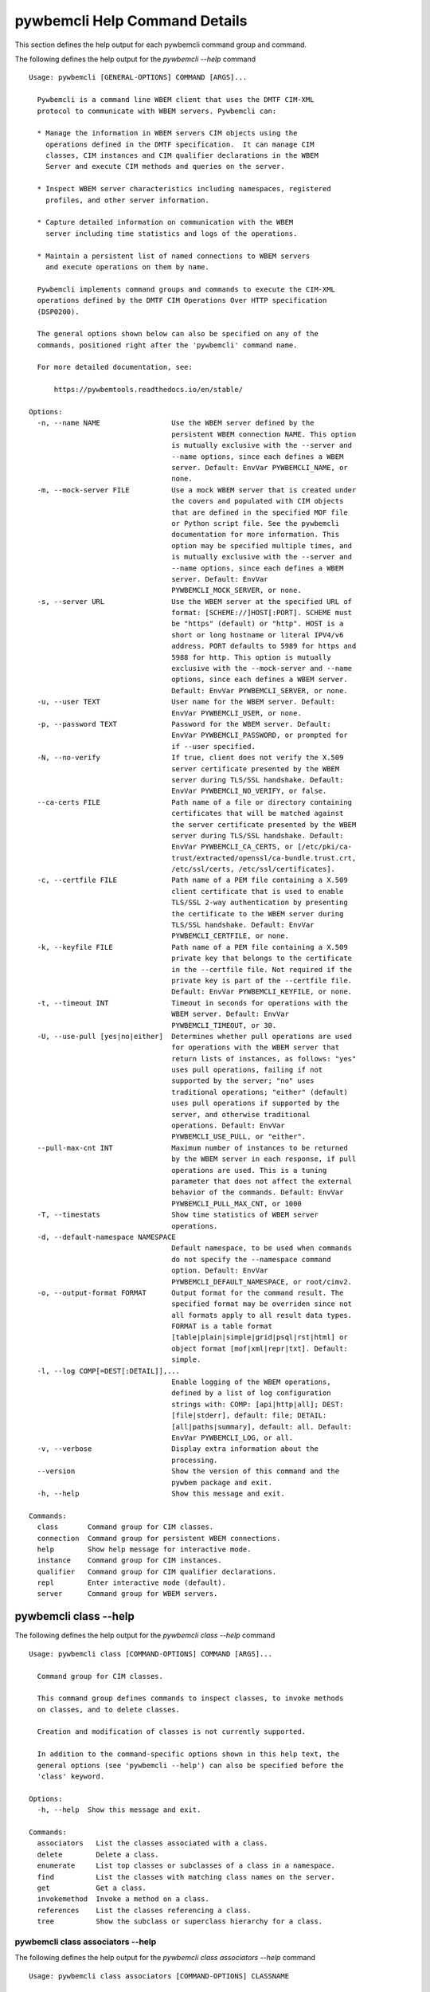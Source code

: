 
.. _`pywbemcli Help Command Details`:

pywbemcli Help Command Details
==============================


This section defines the help output for each pywbemcli command group and command.



The following defines the help output for the `pywbemcli  --help` command


::

    Usage: pywbemcli [GENERAL-OPTIONS] COMMAND [ARGS]...

      Pywbemcli is a command line WBEM client that uses the DMTF CIM-XML
      protocol to communicate with WBEM servers. Pywbemcli can:

      * Manage the information in WBEM servers CIM objects using the
        operations defined in the DMTF specification.  It can manage CIM
        classes, CIM instances and CIM qualifier declarations in the WBEM
        Server and execute CIM methods and queries on the server.

      * Inspect WBEM server characteristics including namespaces, registered
        profiles, and other server information.

      * Capture detailed information on communication with the WBEM
        server including time statistics and logs of the operations.

      * Maintain a persistent list of named connections to WBEM servers
        and execute operations on them by name.

      Pywbemcli implements command groups and commands to execute the CIM-XML
      operations defined by the DMTF CIM Operations Over HTTP specification
      (DSP0200).

      The general options shown below can also be specified on any of the
      commands, positioned right after the 'pywbemcli' command name.

      For more detailed documentation, see:

          https://pywbemtools.readthedocs.io/en/stable/

    Options:
      -n, --name NAME                 Use the WBEM server defined by the
                                      persistent WBEM connection NAME. This option
                                      is mutually exclusive with the --server and
                                      --name options, since each defines a WBEM
                                      server. Default: EnvVar PYWBEMCLI_NAME, or
                                      none.
      -m, --mock-server FILE          Use a mock WBEM server that is created under
                                      the covers and populated with CIM objects
                                      that are defined in the specified MOF file
                                      or Python script file. See the pywbemcli
                                      documentation for more information. This
                                      option may be specified multiple times, and
                                      is mutually exclusive with the --server and
                                      --name options, since each defines a WBEM
                                      server. Default: EnvVar
                                      PYWBEMCLI_MOCK_SERVER, or none.
      -s, --server URL                Use the WBEM server at the specified URL of
                                      format: [SCHEME://]HOST[:PORT]. SCHEME must
                                      be "https" (default) or "http". HOST is a
                                      short or long hostname or literal IPV4/v6
                                      address. PORT defaults to 5989 for https and
                                      5988 for http. This option is mutually
                                      exclusive with the --mock-server and --name
                                      options, since each defines a WBEM server.
                                      Default: EnvVar PYWBEMCLI_SERVER, or none.
      -u, --user TEXT                 User name for the WBEM server. Default:
                                      EnvVar PYWBEMCLI_USER, or none.
      -p, --password TEXT             Password for the WBEM server. Default:
                                      EnvVar PYWBEMCLI_PASSWORD, or prompted for
                                      if --user specified.
      -N, --no-verify                 If true, client does not verify the X.509
                                      server certificate presented by the WBEM
                                      server during TLS/SSL handshake. Default:
                                      EnvVar PYWBEMCLI_NO_VERIFY, or false.
      --ca-certs FILE                 Path name of a file or directory containing
                                      certificates that will be matched against
                                      the server certificate presented by the WBEM
                                      server during TLS/SSL handshake. Default:
                                      EnvVar PYWBEMCLI_CA_CERTS, or [/etc/pki/ca-
                                      trust/extracted/openssl/ca-bundle.trust.crt,
                                      /etc/ssl/certs, /etc/ssl/certificates].
      -c, --certfile FILE             Path name of a PEM file containing a X.509
                                      client certificate that is used to enable
                                      TLS/SSL 2-way authentication by presenting
                                      the certificate to the WBEM server during
                                      TLS/SSL handshake. Default: EnvVar
                                      PYWBEMCLI_CERTFILE, or none.
      -k, --keyfile FILE              Path name of a PEM file containing a X.509
                                      private key that belongs to the certificate
                                      in the --certfile file. Not required if the
                                      private key is part of the --certfile file.
                                      Default: EnvVar PYWBEMCLI_KEYFILE, or none.
      -t, --timeout INT               Timeout in seconds for operations with the
                                      WBEM server. Default: EnvVar
                                      PYWBEMCLI_TIMEOUT, or 30.
      -U, --use-pull [yes|no|either]  Determines whether pull operations are used
                                      for operations with the WBEM server that
                                      return lists of instances, as follows: "yes"
                                      uses pull operations, failing if not
                                      supported by the server; "no" uses
                                      traditional operations; "either" (default)
                                      uses pull operations if supported by the
                                      server, and otherwise traditional
                                      operations. Default: EnvVar
                                      PYWBEMCLI_USE_PULL, or "either".
      --pull-max-cnt INT              Maximum number of instances to be returned
                                      by the WBEM server in each response, if pull
                                      operations are used. This is a tuning
                                      parameter that does not affect the external
                                      behavior of the commands. Default: EnvVar
                                      PYWBEMCLI_PULL_MAX_CNT, or 1000
      -T, --timestats                 Show time statistics of WBEM server
                                      operations.
      -d, --default-namespace NAMESPACE
                                      Default namespace, to be used when commands
                                      do not specify the --namespace command
                                      option. Default: EnvVar
                                      PYWBEMCLI_DEFAULT_NAMESPACE, or root/cimv2.
      -o, --output-format FORMAT      Output format for the command result. The
                                      specified format may be overriden since not
                                      all formats apply to all result data types.
                                      FORMAT is a table format
                                      [table|plain|simple|grid|psql|rst|html] or
                                      object format [mof|xml|repr|txt]. Default:
                                      simple.
      -l, --log COMP[=DEST[:DETAIL]],...
                                      Enable logging of the WBEM operations,
                                      defined by a list of log configuration
                                      strings with: COMP: [api|http|all]; DEST:
                                      [file|stderr], default: file; DETAIL:
                                      [all|paths|summary], default: all. Default:
                                      EnvVar PYWBEMCLI_LOG, or all.
      -v, --verbose                   Display extra information about the
                                      processing.
      --version                       Show the version of this command and the
                                      pywbem package and exit.
      -h, --help                      Show this message and exit.

    Commands:
      class       Command group for CIM classes.
      connection  Command group for persistent WBEM connections.
      help        Show help message for interactive mode.
      instance    Command group for CIM instances.
      qualifier   Command group for CIM qualifier declarations.
      repl        Enter interactive mode (default).
      server      Command group for WBEM servers.


.. _`pywbemcli class --help`:

pywbemcli class --help
----------------------



The following defines the help output for the `pywbemcli class --help` command


::

    Usage: pywbemcli class [COMMAND-OPTIONS] COMMAND [ARGS]...

      Command group for CIM classes.

      This command group defines commands to inspect classes, to invoke methods
      on classes, and to delete classes.

      Creation and modification of classes is not currently supported.

      In addition to the command-specific options shown in this help text, the
      general options (see 'pywbemcli --help') can also be specified before the
      'class' keyword.

    Options:
      -h, --help  Show this message and exit.

    Commands:
      associators   List the classes associated with a class.
      delete        Delete a class.
      enumerate     List top classes or subclasses of a class in a namespace.
      find          List the classes with matching class names on the server.
      get           Get a class.
      invokemethod  Invoke a method on a class.
      references    List the classes referencing a class.
      tree          Show the subclass or superclass hierarchy for a class.


.. _`pywbemcli class associators --help`:

pywbemcli class associators --help
^^^^^^^^^^^^^^^^^^^^^^^^^^^^^^^^^^



The following defines the help output for the `pywbemcli class associators --help` command


::

    Usage: pywbemcli class associators [COMMAND-OPTIONS] CLASSNAME

      List the classes associated with a class.

      List the CIM classes that are associated with the specified class
      (CLASSNAME argument) or subclasses thereof in the specified CIM namespace
      (--namespace option). If no namespace was specified, the default namespace
      of the connection is used.

      The classes to be retrieved can be filtered by the --role, --result-role,
      --assoc-class, and --result-class options.

      The --include-classorigin, --no-qualifiers, and --propertylist options
      determine which parts are included in each retrieved class.

      The --names-only option can be used to show only the class paths.

      In the output, the classes and class paths will be formatted as defined by
      the --output-format general option. Table formats on classes will be
      replaced with MOF format.

      Examples:

        pywbemcli -n myconn class associators CIM_Foo -n interop

    Options:
      -a, --assoc-class CLASSNAME     Filter the result set by association class
                                      name.
      -C, --result-class CLASSNAME    Filter the result set by result class name.
      -r, --role PROPERTYNAME         Filter the result set by source end role
                                      name.
      -R, --result-role PROPERTYNAME  Filter the result set by far end role name.
      --no-qualifiers                 Do not include qualifiers in the returned
                                      class(es). Default: Include qualifiers.
      -c, --include-classorigin       Include class origin information in the
                                      returned class(es). Default: Do not include
                                      class origin information.
      -p, --propertylist PROPERTYLIST
                                      Filter the properties included in the
                                      returned object(s). Multiple properties may
                                      be specified with either a comma-separated
                                      list or by using the option multiple times.
                                      The empty string will include no properties.
                                      Default: Do not filter properties.
      -o, --names-only                Retrieve only the object paths (names).
                                      Default: Retrieve the complete objects
                                      including object paths.
      -n, --namespace NAMESPACE       Namespace to use for this command, instead
                                      of the default namespace of the connection.
      -S, --summary                   Show only a summary (count) of the objects.
      -h, --help                      Show this message and exit.


.. _`pywbemcli class delete --help`:

pywbemcli class delete --help
^^^^^^^^^^^^^^^^^^^^^^^^^^^^^



The following defines the help output for the `pywbemcli class delete --help` command


::

    Usage: pywbemcli class delete [COMMAND-OPTIONS] CLASSNAME

      Delete a class.

      Delete a CIM class (CLASSNAME argument) in a CIM namespace (--namespace
      option). If no namespace was specified, the default namespace of the
      connection is used.

      If the class has subclasses, the command is rejected.

      If the class has instances, the command is rejected, unless the --force
      option was specified, in which case the instances are also deleted.

      WARNING: Deleting classes can cause damage to the server: It can impact
      instance providers and other components in the server. Use this with
      command with caution.

      Some servers may reject the command altogether.

      Example:

        pywbemcli -n myconn class delete CIM_Foo -n interop

    Options:
      -f, --force                Delete any instances of the class as well. Some
                                 servers may still reject the class deletion.
                                 Default: Reject command if the class has any
                                 instances.
      -n, --namespace NAMESPACE  Namespace to use for this command, instead of the
                                 default namespace of the connection.
      -h, --help                 Show this message and exit.


.. _`pywbemcli class enumerate --help`:

pywbemcli class enumerate --help
^^^^^^^^^^^^^^^^^^^^^^^^^^^^^^^^



The following defines the help output for the `pywbemcli class enumerate --help` command


::

    Usage: pywbemcli class enumerate [COMMAND-OPTIONS] CLASSNAME

      List top classes or subclasses of a class in a namespace.

      Enumerate CIM classes starting either at the top of the class hierarchy in
      the specified CIM namespace (--namespace option), or at the specified
      class (CLASSNAME argument) in the specified namespace. If no namespace was
      specified, the default namespace of the connection is used.

      The --local-only, --include-classorigin, --no-qualifiers, and
      --propertylist options determine which parts are included in each
      retrieved class.

      The --deep-inheritance option defines whether or not the complete subclass
      hierarchy of the classes is retrieved.

      The --names-only option can be used to show only the class paths.

      In the output, the classes and class paths will be formatted as defined by
      the --output-format general option. Table formats on classes will be
      replaced with MOF format.

      Examples:

        pywbemcli -n myconn class enumerate -n interop

        pywbemcli -n myconn class enumerate CIM_Foo -n interop

    Options:
      -d, --deep-inheritance     Include direct and indirect subclasses of the
                                 requested classes in the result set. Default: Do
                                 not include subclasses.
      -l, --local-only           Do not include superclass properties and methods
                                 in the returned class(es). Default: Include
                                 superclass properties and methods.
      --no-qualifiers            Do not include qualifiers in the returned
                                 class(es). Default: Include qualifiers.
      -c, --include-classorigin  Include class origin information in the returned
                                 class(es). Default: Do not include class origin
                                 information.
      -o, --names-only           Retrieve only the object paths (names). Default:
                                 Retrieve the complete objects including object
                                 paths.
      -n, --namespace NAMESPACE  Namespace to use for this command, instead of the
                                 default namespace of the connection.
      -S, --summary              Show only a summary (count) of the objects.
      -h, --help                 Show this message and exit.


.. _`pywbemcli class find --help`:

pywbemcli class find --help
^^^^^^^^^^^^^^^^^^^^^^^^^^^



The following defines the help output for the `pywbemcli class find --help` command


::

    Usage: pywbemcli class find [COMMAND-OPTIONS] CLASSNAME-GLOB

      List the classes with matching class names on the server.

      Find the CIM classes whose class name matches the specified wildcard
      expression (CLASSNAME-GLOB argument) in all CIM namespaces of the WBEM
      server, or in the specified namespace (--namespace option).

      The CLASSNAME-GLOB argument is a wildcard expression that is matched on
      the class names case insensitively. The special characters known from file
      name wildcarding are supported: "*" to match zero or more characters, and
      "?" to match a single character. In order to not have the shell expand the
      wildcards, the CLASSNAME-GLOB argument should be put in quotes.

      For example, "pywbem_*" returns classes whose name begins with "PyWBEM_",
      "pywbem_", etc. "*system*" returns classes whose names include the case
      insensitive string "system".

      In the output, the classes will formatted as defined by the --output-
      format general option if it specifies table output. Otherwise the classes
      will be in the form "NAMESPACE:CLASSNAME".

      Examples:

        pywbemcli -n myconn class find "CIM_*System*" -n interop

        pywbemcli -n myconn class find CIM_Foo

    Options:
      -n, --namespace NAMESPACE  Add a namespace to the search scope. May be
                                 specified multiple times. Default: Search in all
                                 namespaces of the server.
      -h, --help                 Show this message and exit.


.. _`pywbemcli class get --help`:

pywbemcli class get --help
^^^^^^^^^^^^^^^^^^^^^^^^^^



The following defines the help output for the `pywbemcli class get --help` command


::

    Usage: pywbemcli class get [COMMAND-OPTIONS] CLASSNAME

      Get a class.

      Get a CIM class (CLASSNAME argument) in a CIM namespace (--namespace
      option). If no namespace was specified, the default namespace of the
      connection is used.

      The --local-only, --include-classorigin, --no-qualifiers, and
      --propertylist options determine which parts are included in each
      retrieved class.

      In the output, the class will be formatted as defined by the --output-
      format general option. Table formats are replaced with MOF format.

      Example:

        pywbemcli -n myconn class get CIM_Foo -n interop

    Options:
      -l, --local-only                Do not include superclass properties and
                                      methods in the returned class(es). Default:
                                      Include superclass properties and methods.
      --no-qualifiers                 Do not include qualifiers in the returned
                                      class(es). Default: Include qualifiers.
      -c, --include-classorigin       Include class origin information in the
                                      returned class(es). Default: Do not include
                                      class origin information.
      -p, --propertylist PROPERTYLIST
                                      Filter the properties included in the
                                      returned object(s). Multiple properties may
                                      be specified with either a comma-separated
                                      list or by using the option multiple times.
                                      The empty string will include no properties.
                                      Default: Do not filter properties.
      -n, --namespace NAMESPACE       Namespace to use for this command, instead
                                      of the default namespace of the connection.
      -h, --help                      Show this message and exit.


.. _`pywbemcli class invokemethod --help`:

pywbemcli class invokemethod --help
^^^^^^^^^^^^^^^^^^^^^^^^^^^^^^^^^^^



The following defines the help output for the `pywbemcli class invokemethod --help` command


::

    Usage: pywbemcli class invokemethod [COMMAND-OPTIONS] CLASSNAME METHODNAME

      Invoke a method on a class.

      Invoke a static CIM method (METHODNAME argument) on a CIM class (CLASSNAME
      argument) in a CIM namespace (--namespace option), and display the method
      return value and output parameters. If no namespace was specified, the
      default namespace of the connection is used.

      The method input parameters are specified using the --parameter option,
      which may be specified multiple times.

      Pywbemcli retrieves the class definition from the server in order to
      verify that the specified input parameters are consistent with the
      parameter characteristics in the method definition.

      Use the 'instance invokemethod' command to invoke CIM methods on CIM
      instances.

      Example:

        pywbemcli -n myconn class invokemethod CIM_Foo methodx -p p1=9 -p
        p2=Fred

    Options:
      -p, --parameter PARAMETERNAME=VALUE
                                      Specify a method input parameter with its
                                      value. May be specified multiple times.
                                      Default: No input parameters.
      -n, --namespace NAMESPACE       Namespace to use for this command, instead
                                      of the default namespace of the connection.
      -h, --help                      Show this message and exit.


.. _`pywbemcli class references --help`:

pywbemcli class references --help
^^^^^^^^^^^^^^^^^^^^^^^^^^^^^^^^^



The following defines the help output for the `pywbemcli class references --help` command


::

    Usage: pywbemcli class references [COMMAND-OPTIONS] CLASSNAME

      List the classes referencing a class.

      List the CIM (association) classes that reference the specified class
      (CLASSNAME argument) or subclasses thereof in the specified CIM namespace
      (--namespace option). If no namespace was specified, the default namespace
      of the connection is used.

      The classes to be retrieved can be filtered by the --role and --result-
      class options.

      The --include-classorigin, --no-qualifiers, and --propertylist options
      determine which parts are included in each retrieved class.

      The --names-only option can be used to show only the class paths.

      In the output, the classes and class paths will be formatted as defined by
      the --output-format general option. Table formats on classes will be
      replaced with MOF format.

      Examples:

        pywbemcli -n myconn class references CIM_Foo -n interop

    Options:
      -R, --result-class CLASSNAME    Filter the result set by result class name.
      -r, --role PROPERTYNAME         Filter the result set by source end role
                                      name.
      --no-qualifiers                 Do not include qualifiers in the returned
                                      class(es). Default: Include qualifiers.
      -c, --include-classorigin       Include class origin information in the
                                      returned class(es). Default: Do not include
                                      class origin information.
      -p, --propertylist PROPERTYLIST
                                      Filter the properties included in the
                                      returned object(s). Multiple properties may
                                      be specified with either a comma-separated
                                      list or by using the option multiple times.
                                      The empty string will include no properties.
                                      Default: Do not filter properties.
      -o, --names-only                Retrieve only the object paths (names).
                                      Default: Retrieve the complete objects
                                      including object paths.
      -n, --namespace NAMESPACE       Namespace to use for this command, instead
                                      of the default namespace of the connection.
      -S, --summary                   Show only a summary (count) of the objects.
      -h, --help                      Show this message and exit.


.. _`pywbemcli class tree --help`:

pywbemcli class tree --help
^^^^^^^^^^^^^^^^^^^^^^^^^^^



The following defines the help output for the `pywbemcli class tree --help` command


::

    Usage: pywbemcli class tree [COMMAND-OPTIONS] CLASSNAME

      Show the subclass or superclass hierarchy for a class.

      List the subclass or superclass hierarchy of a CIM class (CLASSNAME
      argument) or CIM namespace (--namespace option):

      - If CLASSNAME is omitted, the complete class hierarchy of the specified
      namespace is retrieved.

      - If CLASSNAME is specified but not --superclasses, the class and its
      subclass hierarchy in the specified namespace are retrieved.

      - If CLASSNAME and --superclasses are specified, the class and its
      superclass ancestry up to the top-level class in the specified namespace
      are retrieved.

      If no namespace was specified, the default namespace of the connection is
      used.

      In the output, the classes will formatted as a ASCII graphical tree; the
      --output-format general option is ignored.

      Examples:

        pywbemcli -n myconn class tree -n interop

        pywbemcli -n myconn class tree CIM_Foo -n interop

        pywbemcli -n myconn class tree CIM_Foo -s -n interop

    Options:
      -s, --superclasses         Show the superclass hierarchy. Default: Show the
                                 subclass hierarchy.
      -n, --namespace NAMESPACE  Namespace to use for this command, instead of the
                                 default namespace of the connection.
      -h, --help                 Show this message and exit.


.. _`pywbemcli connection --help`:

pywbemcli connection --help
---------------------------



The following defines the help output for the `pywbemcli connection --help` command


::

    Usage: pywbemcli connection [COMMAND-OPTIONS] COMMAND [ARGS]...

      Command group for persistent WBEM connections.

      This command groupdefines commands to manage persistent WBEM connections
      that have a name. The connections are stored in a connections file named
      'pywbemcliservers.json' in the current directory. The connection name can
      be used as a shorthand for the WBEM server via the '--name' general
      option.

      In addition to the command-specific options shown in this help text, the
      general options (see 'pywbemcli --help') can also be specified before the
      'connection' keyword.

    Options:
      -h, --help  Show this message and exit.

    Commands:
      add     Add a persistent WBEM connection from specified conn info.
      delete  Delete a persistent WBEM connection.
      export  Display the commands for exporting the current connection.
      list    List the persistent WBEM connections.
      save    Save current connection as a persistent WBEM connection.
      select  Interactively select a persistent WBEM connection for use.
      show    Show connection info of current or persistent WBEM connection.
      test    Test current connection with a predefined WBEM request.


.. _`pywbemcli connection add --help`:

pywbemcli connection add --help
^^^^^^^^^^^^^^^^^^^^^^^^^^^^^^^



The following defines the help output for the `pywbemcli connection add --help` command


::

    Usage: pywbemcli connection add [COMMAND-OPTIONS]

      Add a persistent WBEM connection from specified conn info.

      This command creates and saves a named connection from the input options
      in the connections file.

      The new connection can be referenced by the name argument in the future.
      This connection object is capable of managing all of the properties
      defined for WBEMConnections.

      The NAME and URI arguments MUST exist. They define the server uri and the
      unique name under which this server connection information will be stored.
      All other properties are optional.

      Adding a connection does not the new connection as the current connection.
      Use `connection select` to set a particular stored connection definition
      as the current connection.

      A new connection can also be defined by supplying the parameters on the
      command line and using the `connection save` command to put it into the
      connection repository.

    Options:
      -n, --name NAME                 Name of the persistent WBEM connection to be
                                      added.  [required]
      -m, --mock-server FILE          Use a mock WBEM server that is created under
                                      the covers and populated with CIM objects
                                      that are defined in the specified MOF file
                                      or Python script file. See the pywbemcli
                                      documentation for more information. This
                                      option may be specified multiple times, and
                                      is mutually exclusive with the --server
                                      option, since each defines a WBEM server.
                                      Default: None.
      -s, --server URL                Use the WBEM server at the specified URL of
                                      format: [SCHEME://]HOST[:PORT]. SCHEME must
                                      be "https" (default) or "http". HOST is a
                                      short or long hostname or literal IPV4/v6
                                      address. PORT defaults to 5989 for https and
                                      5988 for http. This option is mutually
                                      exclusive with the --mock-server option.
                                      Default: None.
      -u, --user TEXT                 User name for the WBEM server. Default:
                                      None.
      -p, --password TEXT             Password for the WBEM server. Default:
                                      Prompted for if --user specified.
      -N, --no-verify                 If true, client does not verify the X.509
                                      server certificate presented by the WBEM
                                      server during TLS/SSL handshake. Default:
                                      False.
      --ca-certs FILE                 Path name of a file or directory containing
                                      certificates that will be matched against
                                      the server certificate presented by the WBEM
                                      server during TLS/SSL handshake. Default:
                                      [/etc/pki/ca-trust/extracted/openssl/ca-
                                      bundle.trust.crt, /etc/ssl/certs,
                                      /etc/ssl/certificates].
      -c, --certfile FILE             Path name of a PEM file containing a X.509
                                      client certificate that is used to enable
                                      TLS/SSL 2-way authentication by presenting
                                      the certificate to the WBEM server during
                                      TLS/SSL handshake. Default: None.
      -k, --keyfile FILE              Path name of a PEM file containing a X.509
                                      private key that belongs to the certificate
                                      in the --certfile file. Not required if the
                                      private key is part of the --certfile
                                      file.Default: None.
      -t, --timeout INT               Timeout in seconds for operations with the
                                      WBEM server. Default: 30.
      -U, --use-pull [yes|no|either]  Determines whether pull operations are used
                                      for operations with the WBEM server that
                                      return lists of instances, as follows: "yes"
                                      uses pull operations, failing if not
                                      supported by the server; "no" uses
                                      traditional operations; "either" (default)
                                      uses pull operations if supported by the
                                      server, and otherwise traditional
                                      operations. Default: "either".
      --pull-max-cnt INT              Maximum number of instances to be returned
                                      by the WBEM server in each response, if pull
                                      operations are used. This is a tuning
                                      parameter that does not affect the external
                                      behavior of the commands. Default: 1000
      -d, --default-namespace NAMESPACE
                                      Default namespace, to be used when commands
                                      do not specify the --namespace command
                                      option. Default: root/cimv2.
      -l, --log COMP[=DEST[:DETAIL]],...
                                      Enable logging of the WBEM operations,
                                      defined by a list of log configuration
                                      strings with: COMP: [api|http|all], default:
                                      all; DEST: [file|stderr], default: file;
                                      DETAIL: [all|paths|summary], default: all.
      -V, --verify                    Prompt for confirmation before performing a
                                      change, to allow for verification of
                                      parameters. Default: Do not prompt for
                                      confirmation.
      -h, --help                      Show this message and exit.


.. _`pywbemcli connection delete --help`:

pywbemcli connection delete --help
^^^^^^^^^^^^^^^^^^^^^^^^^^^^^^^^^^



The following defines the help output for the `pywbemcli connection delete --help` command


::

    Usage: pywbemcli connection delete [COMMAND-OPTIONS] NAME

      Delete a persistent WBEM connection.

      Delete connection information from the persistent store for the connection
      defined by NAME. The NAME argument is optional.

      If NAME not supplied, a select list presents the list of connection
      definitions for selection.

      Example:   connection delete blah

    Options:
      -V, --verify  Prompt for confirmation before performing a change, to allow
                    for verification of parameters. Default: Do not prompt for
                    confirmation.
      -h, --help    Show this message and exit.


.. _`pywbemcli connection export --help`:

pywbemcli connection export --help
^^^^^^^^^^^^^^^^^^^^^^^^^^^^^^^^^^



The following defines the help output for the `pywbemcli connection export --help` command


::

    Usage: pywbemcli connection export [COMMAND-OPTIONS]

      Display the commands for exporting the current connection.

      Creates an export statement for each connection variable and outputs the
      statements to the console.

    Options:
      -h, --help  Show this message and exit.


.. _`pywbemcli connection list --help`:

pywbemcli connection list --help
^^^^^^^^^^^^^^^^^^^^^^^^^^^^^^^^



The following defines the help output for the `pywbemcli connection list --help` command


::

    Usage: pywbemcli connection list [COMMAND-OPTIONS]

      List the persistent WBEM connections.

      This command displays all entries in the connections file as a table using
      the command line output_format to define the table format.

      An "*" after the name indicates the currently selected connection.

    Options:
      -h, --help  Show this message and exit.


.. _`pywbemcli connection save --help`:

pywbemcli connection save --help
^^^^^^^^^^^^^^^^^^^^^^^^^^^^^^^^



The following defines the help output for the `pywbemcli connection save --help` command


::

    Usage: pywbemcli connection save [COMMAND-OPTIONS]

      Save current connection as a persistent WBEM connection.

      Saves the current connection to the connections file if it does not
      already exist in that file.

      This is useful when you have defined a connection on the command line and
      want to set it into the connections file.

    Options:
      -n, --name NAME  Name of the persistent WBEM connection that is saved.
      -V, --verify     Prompt for confirmation before performing a change, to
                       allow for verification of parameters. Default: Do not
                       prompt for confirmation.
      -h, --help       Show this message and exit.


.. _`pywbemcli connection select --help`:

pywbemcli connection select --help
^^^^^^^^^^^^^^^^^^^^^^^^^^^^^^^^^^



The following defines the help output for the `pywbemcli connection select --help` command


::

    Usage: pywbemcli connection select [COMMAND-OPTIONS] NAME

      Interactively select a persistent WBEM connection for use.

      Selects a connection from the persistently stored set of named connections
      if NAME exists in the store. The NAME argument is optional. If NAME not
      supplied, a list of connections from the connections definition file is
      presented with a prompt for the user to select a connection.

      Select state is not persistent.

      Examples:

         connection select myconn    # select the connection named 'myconn'

         connection select           # presents select list to pick connection

    Options:
      -h, --help  Show this message and exit.


.. _`pywbemcli connection show --help`:

pywbemcli connection show --help
^^^^^^^^^^^^^^^^^^^^^^^^^^^^^^^^



The following defines the help output for the `pywbemcli connection show --help` command


::

    Usage: pywbemcli connection show [COMMAND-OPTIONS] NAME

      Show connection info of current or persistent WBEM connection.

      This command displays all the variables that make up the current WBEM
      connection if the optional NAME argument is NOT provided. If NAME not
      supplied, a list of connections from the connections definition file is
      presented with a prompt for the user to select a connection.

      The information on the connection named is displayed if that name is in
      the persistent repository.

    Options:
      -h, --help  Show this message and exit.


.. _`pywbemcli connection test --help`:

pywbemcli connection test --help
^^^^^^^^^^^^^^^^^^^^^^^^^^^^^^^^



The following defines the help output for the `pywbemcli connection test --help` command


::

    Usage: pywbemcli connection test [COMMAND-OPTIONS]

      Test current connection with a predefined WBEM request.

      This executes a predefined request against the current WBEM server to
      confirm that the connection exists and is working.

      It executes EnumerateClassNames on the default namespace as the test.

    Options:
      -h, --help  Show this message and exit.


.. _`pywbemcli help --help`:

pywbemcli help --help
---------------------



The following defines the help output for the `pywbemcli help --help` command


::

    Usage: pywbemcli help [OPTIONS]

      Show help message for interactive mode.

    Options:
      -h, --help  Show this message and exit.


.. _`pywbemcli instance --help`:

pywbemcli instance --help
-------------------------



The following defines the help output for the `pywbemcli instance --help` command


::

    Usage: pywbemcli instance [COMMAND-OPTIONS] COMMAND [ARGS]...

      Command group for CIM instances.

      This command group defines commands to inspect instances, to invoke
      methods on instances, and to create and delete instances.

      Modification of instances is not currently supported.

      In addition to the command-specific options shown in this help text, the
      general options (see 'pywbemcli --help') can also be specified before the
      'instance' keyword.

    Options:
      -h, --help  Show this message and exit.

    Commands:
      associators   List the instances associated with an instance.
      count         Count the instances of each class with matching class name.
      create        Create an instance of a class in a namespace.
      delete        Delete an instance of a class.
      enumerate     List the instances of a class.
      get           Get an instance of a class.
      invokemethod  Invoke a method on an instance.
      modify        Modify properties of an instance.
      query         Execute a query on instances in a namespace.
      references    List the instances referencing an instance.


.. _`pywbemcli instance associators --help`:

pywbemcli instance associators --help
^^^^^^^^^^^^^^^^^^^^^^^^^^^^^^^^^^^^^



The following defines the help output for the `pywbemcli instance associators --help` command


::

    Usage: pywbemcli instance associators [COMMAND-OPTIONS] INSTANCENAME

      List the instances associated with an instance.

      List the CIM instances that are associated with the specified CIM
      instance, and display the returned instances, or instance paths if
      --names-only was specified.

      The CIM instance can be specified in two ways:

      1. By specifying an untyped WBEM URI of an instance path in the
      INSTANCENAME argument. The CIM namespace in which the instance is looked
      up is the namespace specified in the WBEM URI, or otherwise the namespace
      specified in the --namespace option, or otherwise the default namespace of
      the connection. Any host name in the WBEM URI will be ignored.

      2. By specifying the --interactive option and a CIM class name in the
      INSTANCENAME argument. The instances of the specified class are displayed
      and the user is prompted for an index number to select an instance. The
      CIM namespace in which the instances are looked up is the namespace
      specified in the --namespace option, or otherwise the default namespace of
      the connection.

      The instances to be retrieved can be filtered by the --filter-query,
      --role, --result-role, --assoc-class, and --result-class options.

      The --include-qualifiers, --include-classorigin, and --propertylist
      options determine which parts are included in each retrieved instance.

      The --names-only option can be used to show only the instance paths.

      In the output, the instances and instance paths will be formatted as
      defined by the --output-format general option. Table formats on instances
      will be replaced with MOF format.

    Options:
      -a, --assoc-class CLASSNAME     Filter the result set by association class
                                      name.
      -C, --result-class CLASSNAME    Filter the result set by result class name.
      -r, --role PROPERTYNAME         Filter the result set by source end role
                                      name.
      -R, --result-role PROPERTYNAME  Filter the result set by far end role name.
      -q, --include-qualifiers        When traditional operations are used,
                                      include qualifiers in the returned
                                      instances. Some servers may ignore this
                                      option. By default, and when pull operations
                                      are used, qualifiers will never be included.
      -c, --include-classorigin       Include class origin information in the
                                      returned instance(s). Some servers may
                                      ignore this option. Default: Do not include
                                      class origin information.
      -p, --propertylist PROPERTYLIST
                                      Filter the properties included in the
                                      returned object(s). Multiple properties may
                                      be specified with either a comma-separated
                                      list or by using the option multiple times.
                                      The empty string will include no properties.
                                      Default: Do not filter properties.
      -o, --names-only                Retrieve only the object paths (names).
                                      Default: Retrieve the complete objects
                                      including object paths.
      -n, --namespace NAMESPACE       Namespace to use for this command, instead
                                      of the default namespace of the connection.
      -i, --interactive               Prompt for selecting an instance from a
                                      list. If used, the INSTANCENAME argument
                                      must be a class name, and the instances of
                                      that class are presented.
      -S, --summary                   Show only a summary (count) of the objects.
      -f, --filter-query QUERY-STRING
                                      When pull operations are used, filter the
                                      instances in the result via a filter query.
                                      By default, and when traditional operations
                                      are used, no such filtering takes place.
      --filter-query-language QUERY-LANGUAGE
                                      The filter query language to be used with
                                      --filter-query. Default: DMTF:FQL.
      -h, --help                      Show this message and exit.


.. _`pywbemcli instance count --help`:

pywbemcli instance count --help
^^^^^^^^^^^^^^^^^^^^^^^^^^^^^^^



The following defines the help output for the `pywbemcli instance count --help` command


::

    Usage: pywbemcli instance count [COMMAND-OPTIONS] CLASSNAME-GLOB

      Count the instances of each class with matching class name.

      Display the count of the instances of each CIM class whose class name
      matches the specified wildcard expression (CLASSNAME-GLOB) in all CIM
      namespaces of the WBEM server, or in the specified namespace (--namespace
      option).

      The CLASSNAME-GLOB argument is a wildcard expression that is matched on
      the class names case insensitively. The special characters known from file
      nme wildcarding are supported: `*` to match zero or more characters, and
      `?` to match a single character. In order to not have the shell expand the
      wildcards, the CLASSNAME-GLOB argument should be put in quotes.

      For example, `pywbem_*` returns classes whose name begins with `PyWBEM_`,
      `pywbem_`, etc. '*system*' returns classes whose names include the case
      insensitive string `system`.

      This command can take a long time to execute since it potentially
      enumerates all classes in all namespaces.

    Options:
      -s, --sort                 Sort by instance count. Otherwise sorted by class
                                 name
      -n, --namespace NAMESPACE  Namespace to use for this command, instead of the
                                 default namespace of the connection.
      -h, --help                 Show this message and exit.


.. _`pywbemcli instance create --help`:

pywbemcli instance create --help
^^^^^^^^^^^^^^^^^^^^^^^^^^^^^^^^



The following defines the help output for the `pywbemcli instance create --help` command


::

    Usage: pywbemcli instance create [COMMAND-OPTIONS] CLASSNAME

      Create an instance of a class in a namespace.

      Create a CIM instance of the specified creation class (CLASSNAME argument)
      in the specified CIM namespace (--namespace option), with the specified
      properties (--property options) and display the CIM instance path of the
      created instance. If no namespace was specified, the default namespace of
      the connection is used.

      The properties to be initialized and their new values are specified using
      the --property option, which may be specified multiple times.

      Pywbemcli retrieves the class definition from the server in order to
      verify that the specified properties are consistent with the property
      characteristics in the class definition.

      Example:

        pywbemcli instance create CIM_blah -P id=3 -P arr="bla bla",foo

    Options:
      -P, --property PROPERTYNAME=VALUE
                                      Initial property value for the new instance.
                                      May be specified multiple times. Array
                                      property values are specified as a comma-
                                      separated list; embedded instances are not
                                      supported. Default: No initial properties
                                      provided.
      -V, --verify                    Prompt for confirmation before performing a
                                      change, to allow for verification of
                                      parameters. Default: Do not prompt for
                                      confirmation.
      -n, --namespace NAMESPACE       Namespace to use for this command, instead
                                      of the default namespace of the connection.
      -h, --help                      Show this message and exit.


.. _`pywbemcli instance delete --help`:

pywbemcli instance delete --help
^^^^^^^^^^^^^^^^^^^^^^^^^^^^^^^^



The following defines the help output for the `pywbemcli instance delete --help` command


::

    Usage: pywbemcli instance delete [COMMAND-OPTIONS] INSTANCENAME

      Delete an instance of a class.

      The CIM instance to be deleted can be specified as follows:

      1. By specifying an untyped WBEM URI of an instance path in the
      INSTANCENAME argument. The CIM namespace in which the instance is looked
      up is the namespace specified in the WBEM URI, or otherwise the namespace
      specified in the --namespace option, or otherwise the default namespace of
      the connection. Any host name in the WBEM URI will be ignored.

      2. By specifying the --interactive option and a CIM class name in the
      INSTANCENAME argument. The instances of the specified class are displayed
      and the user is prompted for an index number to select an instance. The
      CIM namespace in which the instances are looked up is the namespace
      specified in the --namespace option, or otherwise the default namespace of
      the connection.

    Options:
      -i, --interactive          Prompt for selecting an instance from a list. If
                                 used, the INSTANCENAME argument must be a class
                                 name, and the instances of that class are
                                 presented.
      -n, --namespace NAMESPACE  Namespace to use for this command, instead of the
                                 default namespace of the connection.
      -h, --help                 Show this message and exit.


.. _`pywbemcli instance enumerate --help`:

pywbemcli instance enumerate --help
^^^^^^^^^^^^^^^^^^^^^^^^^^^^^^^^^^^



The following defines the help output for the `pywbemcli instance enumerate --help` command


::

    Usage: pywbemcli instance enumerate [COMMAND-OPTIONS] CLASSNAME

      List the instances of a class.

      Enumerate the CIM instances of the specified class (CLASSNAME argument),
      including instances of subclasses in the specified CIM namespace
      (--namespace option), and display the returned instances, or instance
      paths if --names-only was specified. If no namespace was specified, the
      default namespace of the connection is used.

      The instances to be retrieved can be filtered by the --filter-query
      option.

      The --local-only, --deep-inheritance, --include-qualifiers, --include-
      classorigin, and --propertylist options determine which parts are included
      in each retrieved instance.

      The --names-only option can be used to show only the instance paths.

      In the output, the instances and instance paths will be formatted as
      defined by the --output-format general option. Table formats on instances
      will be replaced with MOF format.

    Options:
      -l, --local-only                When traditional operations are used, do not
                                      include superclass properties in the
                                      returned instances. Some servers may ignore
                                      this option. By default, and when pull
                                      operations are used, superclass properties
                                      will always be included.
      -d, --deep-inheritance          Include subclass properties in the returned
                                      instances. Default: Do not include subclass
                                      properties.
      -q, --include-qualifiers        When traditional operations are used,
                                      include qualifiers in the returned
                                      instances. Some servers may ignore this
                                      option. By default, and when pull operations
                                      are used, qualifiers will never be included.
      -c, --include-classorigin       Include class origin information in the
                                      returned instance(s). Some servers may
                                      ignore this option. Default: Do not include
                                      class origin information.
      -p, --propertylist PROPERTYLIST
                                      Filter the properties included in the
                                      returned object(s). Multiple properties may
                                      be specified with either a comma-separated
                                      list or by using the option multiple times.
                                      The empty string will include no properties.
                                      Default: Do not filter properties.
      -n, --namespace NAMESPACE       Namespace to use for this command, instead
                                      of the default namespace of the connection.
      -o, --names-only                Retrieve only the object paths (names).
                                      Default: Retrieve the complete objects
                                      including object paths.
      -S, --summary                   Show only a summary (count) of the objects.
      -f, --filter-query QUERY-STRING
                                      When pull operations are used, filter the
                                      instances in the result via a filter query.
                                      By default, and when traditional operations
                                      are used, no such filtering takes place.
      --filter-query-language QUERY-LANGUAGE
                                      The filter query language to be used with
                                      --filter-query. Default: DMTF:FQL.
      -h, --help                      Show this message and exit.


.. _`pywbemcli instance get --help`:

pywbemcli instance get --help
^^^^^^^^^^^^^^^^^^^^^^^^^^^^^



The following defines the help output for the `pywbemcli instance get --help` command


::

    Usage: pywbemcli instance get [COMMAND-OPTIONS] INSTANCENAME

      Get an instance of a class.

      The instance can be specified in two ways:

      * By specifying an untyped WBEM URI of an instance path in the
      INSTANCENAME   argument. The namespace in which the instance is looked up
      is the   namespace specified in the WBEM URI, or otherwise the namespace
      specified   in the --namespace option, or otherwise the default namespace
      of the   connection. Any host name in the WBEM URI will be ignored.

      * By specifying the --interactive option and a class name in the
      INSTANCENAME argument. The instances of the specified class are displayed
      and the user is prompted for an index number to select an instance.   The
      namespace in which the instances are looked up is the namespace
      specified in the --namespace option, or otherwise the default namespace
      of the connection.

      In the output, the instance will formatted as defined by the --output-
      format general option.

    Options:
      -l, --local-only                Do not include superclass properties in the
                                      returned instance. Some servers may ignore
                                      this option. Default: Include superclass
                                      properties.
      -q, --include-qualifiers        Include qualifiers in the returned instance.
                                      Not all servers return qualifiers on
                                      instances. Default: Do not include
                                      qualifiers.
      -c, --include-classorigin       Include class origin information in the
                                      returned instance(s). Some servers may
                                      ignore this option. Default: Do not include
                                      class origin information.
      -p, --propertylist PROPERTYLIST
                                      Filter the properties included in the
                                      returned object(s). Multiple properties may
                                      be specified with either a comma-separated
                                      list or by using the option multiple times.
                                      The empty string will include no properties.
                                      Default: Do not filter properties.
      -n, --namespace NAMESPACE       Namespace to use for this command, instead
                                      of the default namespace of the connection.
      -i, --interactive               Prompt for selecting an instance from a
                                      list. If used, the INSTANCENAME argument
                                      must be a class name, and the instances of
                                      that class are presented.
      -h, --help                      Show this message and exit.


.. _`pywbemcli instance invokemethod --help`:

pywbemcli instance invokemethod --help
^^^^^^^^^^^^^^^^^^^^^^^^^^^^^^^^^^^^^^



The following defines the help output for the `pywbemcli instance invokemethod --help` command


::

    Usage: pywbemcli instance invokemethod [COMMAND-OPTIONS] INSTANCENAME
                                           METHODNAME

      Invoke a method on an instance.

      Invoke a CIM method (METHODNAME argument) on a CIM instance with the
      specified input parameters (--parameter options), and display the method
      return value and output parameters.

      The CIM instance can be specified in two ways:

      1. By specifying an untyped WBEM URI of an instance path in the
      INSTANCENAME argument. The CIM namespace in which the instance is looked
      up is the namespace specified in the WBEM URI, or otherwise the namespace
      specified in the --namespace option, or otherwise the default namespace of
      the connection. Any host name in the WBEM URI will be ignored.

      2. By specifying the --interactive option and a CIM class name in the
      INSTANCENAME argument. The instances of the specified class are displayed
      and the user is prompted for an index number to select an instance. The
      CIM namespace in which the instances are looked up is the namespace
      specified in the --namespace option, or otherwise the default namespace of
      the connection.

      The method input parameters are specified using the --parameter option,
      which may be specified multiple times.

      Pywbemcli retrieves the class definition of the creation class of the
      instance from the server in order to verify that the specified input
      parameters are consistent with the parameter characteristics in the method
      definition.

      Use the 'class invokemethod' command to invoke CIM methods on CIM classes.

      Example:

        pywbemcli -n myconn instance invokemethod CIM_x.id='hi" methodx -p id=3

    Options:
      -p, --parameter PARAMETERNAME=VALUE
                                      Specify a method input parameter with its
                                      value. May be specified multiple times.
                                      Array property values are specified as a
                                      comma-separated list; embedded instances are
                                      not supported. Default: No input parameters.
      -i, --interactive               Prompt for selecting an instance from a
                                      list. If used, the INSTANCENAME argument
                                      must be a class name, and the instances of
                                      that class are presented.
      -n, --namespace NAMESPACE       Namespace to use for this command, instead
                                      of the default namespace of the connection.
      -h, --help                      Show this message and exit.


.. _`pywbemcli instance modify --help`:

pywbemcli instance modify --help
^^^^^^^^^^^^^^^^^^^^^^^^^^^^^^^^



The following defines the help output for the `pywbemcli instance modify --help` command


::

    Usage: pywbemcli instance modify [COMMAND-OPTIONS] INSTANCENAME

      Modify properties of an instance.

      The CIM instance to be modified can be specified in two ways:

      1. By specifying an untyped WBEM URI of an instance path in the
      INSTANCENAME argument. The CIM namespace in which the instance is looked
      up is the namespace specified in the WBEM URI, or otherwise the namespace
      specified in the --namespace option, or otherwise the default namespace of
      the connection. Any host name in the WBEM URI will be ignored.

      2. By specifying the --interactive option and a CIM class name in the
      INSTANCENAME argument. The instances of the specified class are displayed
      and the user is prompted for an index number to select an instance. The
      CIM namespace in which the instances are looked up is the namespace
      specified in the --namespace option, or otherwise the default namespace of
      the connection.

      The properties to be modified and their new values are specified using the
      --property option, which may be specified multiple times.

      The --propertylist option can be used to reduce the modifications to only
      a specific list of properties.

      Example:

        pywbemcli instance modify CIM_blah.fred=3 -P id=3 -P arr="bla bla",foo

    Options:
      -P, --property PROPERTYNAME=VALUE
                                      Property to be modified, with its new value.
                                      May be specified multiple times. Array
                                      property values are specified as a comma-
                                      separated list; embedded instances are not
                                      supported. Default: No properties modified.
      -p, --propertylist PROPERTYLIST
                                      Reduce the properties to be modified (as per
                                      --property) to a specific property list.
                                      Multiple properties may be specified with
                                      either a comma-separated list or by using
                                      the option multiple times. The empty string
                                      will cause no properties to be modified.
                                      Default: Do not reduce the properties to be
                                      modified.
      -i, --interactive               Prompt for selecting an instance from a
                                      list. If used, the INSTANCENAME argument
                                      must be a class name, and the instances of
                                      that class are presented.
      -V, --verify                    Prompt for confirmation before performing a
                                      change, to allow for verification of
                                      parameters. Default: Do not prompt for
                                      confirmation.
      -n, --namespace NAMESPACE       Namespace to use for this command, instead
                                      of the default namespace of the connection.
      -h, --help                      Show this message and exit.


.. _`pywbemcli instance query --help`:

pywbemcli instance query --help
^^^^^^^^^^^^^^^^^^^^^^^^^^^^^^^



The following defines the help output for the `pywbemcli instance query --help` command


::

    Usage: pywbemcli instance query [COMMAND-OPTIONS] QUERY-STRING

      Execute a query on instances in a namespace.

      Execute the specified query (QUERY_STRING argument) in the specified CIM
      namespace (--namespace option), and display the returned instances. If no
      namespace was specified, the default namespace of the connection is used.

      In the output, the instances will formatted as defined by the --output-
      format general option.

    Options:
      -l, --query-language QUERY-LANGUAGE
                                      The query language to be used with --query.
                                      Default: DMTF:CQL.
      -n, --namespace NAMESPACE       Namespace to use for this command, instead
                                      of the default namespace of the connection.
      -S, --summary                   Show only a summary (count) of the objects.
      -h, --help                      Show this message and exit.


.. _`pywbemcli instance references --help`:

pywbemcli instance references --help
^^^^^^^^^^^^^^^^^^^^^^^^^^^^^^^^^^^^



The following defines the help output for the `pywbemcli instance references --help` command


::

    Usage: pywbemcli instance references [COMMAND-OPTIONS] INSTANCENAME

      List the instances referencing an instance.

      List the CIM (association) instances that reference the specified CIM
      instance, and display the returned instances, or instance paths if
      --names-only was specified.

      The CIM instance can be specified in two ways:

      1. By specifying an untyped WBEM URI of an instance path in the
      INSTANCENAME argument. The CIM namespace in which the instance is looked
      up is the namespace specified in the WBEM URI, or otherwise the namespace
      specified in the --namespace option, or otherwise the default namespace of
      the connection. Any host name in the WBEM URI will be ignored.

      2. By specifying the --interactive option and a CIM class name in the
      INSTANCENAME argument. The instances of the specified class are displayed
      and the user is prompted for an index number to select an instance. The
      CIM namespace in which the instances are looked up is the namespace
      specified in the --namespace option, or otherwise the default namespace of
      the connection.

      The instances to be retrieved can be filtered by the --filter-query,
      --role and --result-class options.

      The --include-qualifiers, --include-classorigin, and --propertylist
      options determine which parts are included in each retrieved instance.

      The --names-only option can be used to show only the instance paths.

      In the output, the instances and instance paths will be formatted as
      defined by the --output-format general option. Table formats on instances
      will be replaced with MOF format.

    Options:
      -R, --result-class CLASSNAME    Filter the result set by result class name.
      -r, --role PROPERTYNAME         Filter the result set by source end role
                                      name.
      -q, --include-qualifiers        When traditional operations are used,
                                      include qualifiers in the returned
                                      instances. Some servers may ignore this
                                      option. By default, and when pull operations
                                      are used, qualifiers will never be included.
      -c, --include-classorigin       Include class origin information in the
                                      returned instance(s). Some servers may
                                      ignore this option. Default: Do not include
                                      class origin information.
      -p, --propertylist PROPERTYLIST
                                      Filter the properties included in the
                                      returned object(s). Multiple properties may
                                      be specified with either a comma-separated
                                      list or by using the option multiple times.
                                      The empty string will include no properties.
                                      Default: Do not filter properties.
      -o, --names-only                Retrieve only the object paths (names).
                                      Default: Retrieve the complete objects
                                      including object paths.
      -n, --namespace NAMESPACE       Namespace to use for this command, instead
                                      of the default namespace of the connection.
      -i, --interactive               Prompt for selecting an instance from a
                                      list. If used, the INSTANCENAME argument
                                      must be a class name, and the instances of
                                      that class are presented.
      -S, --summary                   Show only a summary (count) of the objects.
      -f, --filter-query QUERY-STRING
                                      When pull operations are used, filter the
                                      instances in the result via a filter query.
                                      By default, and when traditional operations
                                      are used, no such filtering takes place.
      --filter-query-language QUERY-LANGUAGE
                                      The filter query language to be used with
                                      --filter-query. Default: DMTF:FQL.
      -h, --help                      Show this message and exit.


.. _`pywbemcli qualifier --help`:

pywbemcli qualifier --help
--------------------------



The following defines the help output for the `pywbemcli qualifier --help` command


::

    Usage: pywbemcli qualifier [COMMAND-OPTIONS] COMMAND [ARGS]...

      Command group for CIM qualifier declarations.

      This command group defines commands to inspect CIM qualifier declarations
      in the WBEM Server.

      Creation, modification and deletion of qualifier declarations is not
      currently supported.

      In addition to the command-specific options shown in this help text, the
      general options (see 'pywbemcli --help') can also be specified before the
      'qualifier' keyword.

    Options:
      -h, --help  Show this message and exit.

    Commands:
      enumerate  List the qualifier declarations in a namespace.
      get        Get a qualifier declaration.


.. _`pywbemcli qualifier enumerate --help`:

pywbemcli qualifier enumerate --help
^^^^^^^^^^^^^^^^^^^^^^^^^^^^^^^^^^^^



The following defines the help output for the `pywbemcli qualifier enumerate --help` command


::

    Usage: pywbemcli qualifier enumerate [COMMAND-OPTIONS]

      List the qualifier declarations in a namespace.

      Enumerate the CIM qualifier declarations in the specified CIM namespace
      (--namespace option). If no namespace was specified, the default namespace
      of the connection is used.

      In the output, the qualifier declaration will formatted as defined by the
      --output-format general option.

    Options:
      -n, --namespace NAMESPACE  Namespace to use for this command, instead of the
                                 default namespace of the connection.
      -S, --summary              Show only a summary (count) of the objects.
      -h, --help                 Show this message and exit.


.. _`pywbemcli qualifier get --help`:

pywbemcli qualifier get --help
^^^^^^^^^^^^^^^^^^^^^^^^^^^^^^



The following defines the help output for the `pywbemcli qualifier get --help` command


::

    Usage: pywbemcli qualifier get [COMMAND-OPTIONS] QUALIFIERNAME

      Get a qualifier declaration.

      Get a CIM qualifier declaration (QUALIFIERNAME argument) in a CIM
      namespace (--namespace option). If no namespace was specified, the default
      namespace of the connection is used.

      In the output, the qualifier declaration will formatted as defined by the
      --output-format general option.

    Options:
      -n, --namespace NAMESPACE  Namespace to use for this command, instead of the
                                 default namespace of the connection.
      -h, --help                 Show this message and exit.


.. _`pywbemcli repl --help`:

pywbemcli repl --help
---------------------



The following defines the help output for the `pywbemcli repl --help` command


::

    Usage: pywbemcli repl [OPTIONS]

      Enter interactive mode (default).

      Enters the interactive mode where commands can be entered interactively
      and load the command history file.

      If no options are specified on the command line, the interactive mode is
      entered. The prompt is changed to 'pywbemcli>' in the interactive mode.

      Pywbemcli may be terminated from this mode by entering <CTRL-D>, :q,
      :quit, :exit

      Parameters:

        ctx (:class:`click.Context`): The click context object. Created by the
        ``@click.pass_context`` decorator.

    Options:
      -h, --help  Show this message and exit.


.. _`pywbemcli server --help`:

pywbemcli server --help
-----------------------



The following defines the help output for the `pywbemcli server --help` command


::

    Usage: pywbemcli server [COMMAND-OPTIONS] COMMAND [ARGS]...

      Command group for WBEM servers.

      This command group defines commands to inspect and manage core components
      of a WBEM server including server attributes, namespaces, the Interop
      namespace, management profiles, and access to profile central instances.

      In addition to the command-specific options shown in this help text, the
      general options (see 'pywbemcli --help') can also be specified before the
      'server' keyword.

    Options:
      -h, --help  Show this message and exit.

    Commands:
      brand             Get the brand of the server.
      connection        Get connection info used by this server.
      get-centralinsts  List central instances of mgmt profiles on the server.
      info              Get information about the server.
      interop           Get the Interop namespace of the server.
      namespaces        List the namespaces of the server.
      profiles          List management profiles advertized by the server.


.. _`pywbemcli server brand --help`:

pywbemcli server brand --help
^^^^^^^^^^^^^^^^^^^^^^^^^^^^^



The following defines the help output for the `pywbemcli server brand --help` command


::

    Usage: pywbemcli server brand [COMMAND-OPTIONS]

      Get the brand of the server.

      Brand information is defined by the server implementor and may or may not
      be available. Pywbem attempts to collect the brand information from
      multiple sources.

    Options:
      -h, --help  Show this message and exit.


.. _`pywbemcli server connection --help`:

pywbemcli server connection --help
^^^^^^^^^^^^^^^^^^^^^^^^^^^^^^^^^^



The following defines the help output for the `pywbemcli server connection --help` command


::

    Usage: pywbemcli server connection [COMMAND-OPTIONS]

      Get connection info used by this server.

      Display the information about the connection used to connect to the WBEM
      server.

      This is equivalent to the 'connection show' command.

    Options:
      -h, --help  Show this message and exit.


.. _`pywbemcli server get-centralinsts --help`:

pywbemcli server get-centralinsts --help
^^^^^^^^^^^^^^^^^^^^^^^^^^^^^^^^^^^^^^^^



The following defines the help output for the `pywbemcli server get-centralinsts --help` command


::

    Usage: pywbemcli server get-centralinsts [COMMAND-OPTIONS]

      List central instances of mgmt profiles on the server.

      Retrieve the CIM instances that are central instances of the specified
      WBEM management profiles, and display these instances. By default, all
      management profiles advertized on the server are used. The profiles can be
      filtered by using the --organization and --profile options.

      The central instances are determined using all methodologies defined in
      DSP1033 V1.1 in the order of GetCentralInstances, central class, and
      scoping class methodology.

      Profiles that only use the scoping class methodology require the
      specification of the --central-class, --scoping-class, and --scoping-path
      options because additional information is needed to perform the scoping
      class methodology.

      The retrieved central instances are displayed along with the organization,
      name, and version of the profile they belong to, formatted as a table. The
      --output-format general option is ignored unless it specifies a table
      format.

    Options:
      -o, --organization ORG-NAME     Filter by the defined organization. (ex. -o
                                      DMTF
      -p, --profile PROFILE-NAME      Filter by the profile name. (ex. -p Array
      -c, --central-class CLASSNAME   Optional. Required only if profiles supports
                                      only scopig methodology
      -s, --scoping-class CLASSNAME   Optional. Required only if profiles supports
                                      only scopig methodology
      -S, --scoping-path CLASSLIST    Optional. Required only if profiles supports
                                      only scopig methodology. Multiples allowed
      -r, --reference-direction [snia|dmtf]
                                      Navigation direction for association.
                                      [default: dmtf]
      -h, --help                      Show this message and exit.


.. _`pywbemcli server info --help`:

pywbemcli server info --help
^^^^^^^^^^^^^^^^^^^^^^^^^^^^



The following defines the help output for the `pywbemcli server info --help` command


::

    Usage: pywbemcli server info [COMMAND-OPTIONS]

      Get information about the server.

      The information includes CIM namespaces and server brand.

    Options:
      -h, --help  Show this message and exit.


.. _`pywbemcli server interop --help`:

pywbemcli server interop --help
^^^^^^^^^^^^^^^^^^^^^^^^^^^^^^^



The following defines the help output for the `pywbemcli server interop --help` command


::

    Usage: pywbemcli server interop [COMMAND-OPTIONS]

      Get the Interop namespace of the server.

    Options:
      -h, --help  Show this message and exit.


.. _`pywbemcli server namespaces --help`:

pywbemcli server namespaces --help
^^^^^^^^^^^^^^^^^^^^^^^^^^^^^^^^^^



The following defines the help output for the `pywbemcli server namespaces --help` command


::

    Usage: pywbemcli server namespaces [COMMAND-OPTIONS]

      List the namespaces of the server.

    Options:
      -h, --help  Show this message and exit.


.. _`pywbemcli server profiles --help`:

pywbemcli server profiles --help
^^^^^^^^^^^^^^^^^^^^^^^^^^^^^^^^



The following defines the help output for the `pywbemcli server profiles --help` command


::

    Usage: pywbemcli server profiles [COMMAND-OPTIONS]

      List management profiles advertized by the server.

      Retrieve the CIM instances representing the WBEM management profiles
      advertized by the WBEM server, and display information about each profile.
      WBEM management profiles are defined by DMTF and SNIA and define the
      management functionality that is available.

      The retrieved profiles can be filtered using the --organization and
      --profile options.

      The output is formatted as a table showing the organization, name, and
      version for each profile. The --output-format option is ignored unless it
      specifies a table format.

    Options:
      -o, --organization ORG-NAME  Filter by the defined organization. (ex. -o
                                   DMTF
      -p, --profile PROFILE-NAME   Filter by the profile name. (ex. -p Array
      -h, --help                   Show this message and exit.

